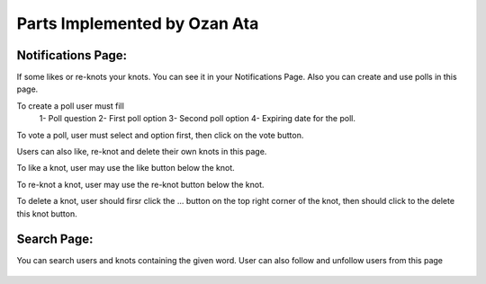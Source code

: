 Parts Implemented by Ozan Ata
================================

Notifications Page:
----------------
If some likes or re-knots your knots. You can see it in your Notifications Page. Also you can create and use polls in this page.

To create a poll user must fill
   1- Poll question
   2- First poll option
   3- Second poll option
   4- Expiring date for the poll.
   
To vote a poll, user must select and option first, then click on the vote button.

Users can also like, re-knot and delete their own knots in this page.

To like a knot, user may use the like button below the knot.

To re-knot a knot, user may use the re-knot button below the knot.

To delete a knot, user should firsr click the ... button on the top right corner of the knot, then should click to the delete this knot button.

.. figure:: https://cloud.githubusercontent.com/assets/15929904/21542352/3068b104-cdce-11e6-8a6d-9a9a36b49195.png
   :scale: 50 %
   :alt: Login screenshot

Search Page:
----------------
You can search users and knots containing the given word. User can also follow and unfollow users from this page

.. figure:: https://cloud.githubusercontent.com/assets/15929904/21542353/306ae848-cdce-11e6-97fe-1e3337e8d008.png
   :scale: 50 %
   :alt: Login screenshot
